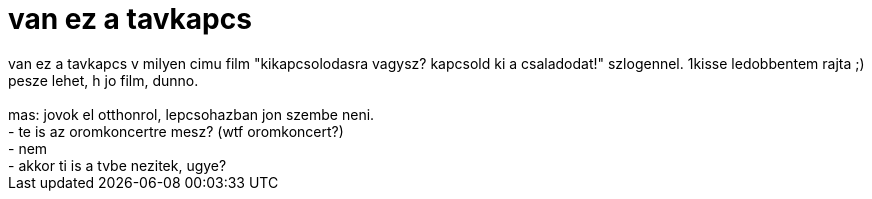 = van ez a tavkapcs

:slug: van_ez_a_tavkapcs
:category: film
:tags: hu
:date: 2006-08-19T17:59:51Z
++++
van ez a tavkapcs v milyen cimu film "kikapcsolodasra vagysz? kapcsold ki a csaladodat!" szlogennel. 1kisse ledobbentem rajta ;) pesze lehet, h jo film, dunno.<br /><br />mas: jovok el otthonrol, lepcsohazban jon szembe neni.<br />- te is az oromkoncertre mesz? (wtf oromkoncert?)<br />- nem<br />- akkor ti is a tvbe nezitek, ugye?
++++
